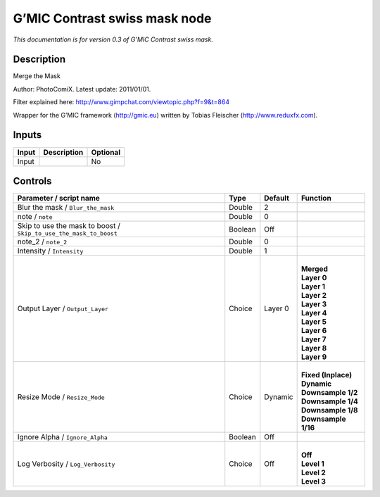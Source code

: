 .. _eu.gmic.Contrastswissmask:

G’MIC Contrast swiss mask node
==============================

*This documentation is for version 0.3 of G’MIC Contrast swiss mask.*

Description
-----------

Merge the Mask

Author: PhotoComiX. Latest update: 2011/01/01.

Filter explained here: http://www.gimpchat.com/viewtopic.php?f=9&t=864

Wrapper for the G’MIC framework (http://gmic.eu) written by Tobias Fleischer (http://www.reduxfx.com).

Inputs
------

+-------+-------------+----------+
| Input | Description | Optional |
+=======+=============+==========+
| Input |             | No       |
+-------+-------------+----------+

Controls
--------

.. tabularcolumns:: |>{\raggedright}p{0.2\columnwidth}|>{\raggedright}p{0.06\columnwidth}|>{\raggedright}p{0.07\columnwidth}|p{0.63\columnwidth}|

.. cssclass:: longtable

+-------------------------------------------------------------------+---------+---------+-----------------------+
| Parameter / script name                                           | Type    | Default | Function              |
+===================================================================+=========+=========+=======================+
| Blur the mask / ``Blur_the_mask``                                 | Double  | 2       |                       |
+-------------------------------------------------------------------+---------+---------+-----------------------+
| note / ``note``                                                   | Double  | 0       |                       |
+-------------------------------------------------------------------+---------+---------+-----------------------+
| Skip to use the mask to boost / ``Skip_to_use_the_mask_to_boost`` | Boolean | Off     |                       |
+-------------------------------------------------------------------+---------+---------+-----------------------+
| note_2 / ``note_2``                                               | Double  | 0       |                       |
+-------------------------------------------------------------------+---------+---------+-----------------------+
| Intensity / ``Intensity``                                         | Double  | 1       |                       |
+-------------------------------------------------------------------+---------+---------+-----------------------+
| Output Layer / ``Output_Layer``                                   | Choice  | Layer 0 | |                     |
|                                                                   |         |         | | **Merged**          |
|                                                                   |         |         | | **Layer 0**         |
|                                                                   |         |         | | **Layer 1**         |
|                                                                   |         |         | | **Layer 2**         |
|                                                                   |         |         | | **Layer 3**         |
|                                                                   |         |         | | **Layer 4**         |
|                                                                   |         |         | | **Layer 5**         |
|                                                                   |         |         | | **Layer 6**         |
|                                                                   |         |         | | **Layer 7**         |
|                                                                   |         |         | | **Layer 8**         |
|                                                                   |         |         | | **Layer 9**         |
+-------------------------------------------------------------------+---------+---------+-----------------------+
| Resize Mode / ``Resize_Mode``                                     | Choice  | Dynamic | |                     |
|                                                                   |         |         | | **Fixed (Inplace)** |
|                                                                   |         |         | | **Dynamic**         |
|                                                                   |         |         | | **Downsample 1/2**  |
|                                                                   |         |         | | **Downsample 1/4**  |
|                                                                   |         |         | | **Downsample 1/8**  |
|                                                                   |         |         | | **Downsample 1/16** |
+-------------------------------------------------------------------+---------+---------+-----------------------+
| Ignore Alpha / ``Ignore_Alpha``                                   | Boolean | Off     |                       |
+-------------------------------------------------------------------+---------+---------+-----------------------+
| Log Verbosity / ``Log_Verbosity``                                 | Choice  | Off     | |                     |
|                                                                   |         |         | | **Off**             |
|                                                                   |         |         | | **Level 1**         |
|                                                                   |         |         | | **Level 2**         |
|                                                                   |         |         | | **Level 3**         |
+-------------------------------------------------------------------+---------+---------+-----------------------+
